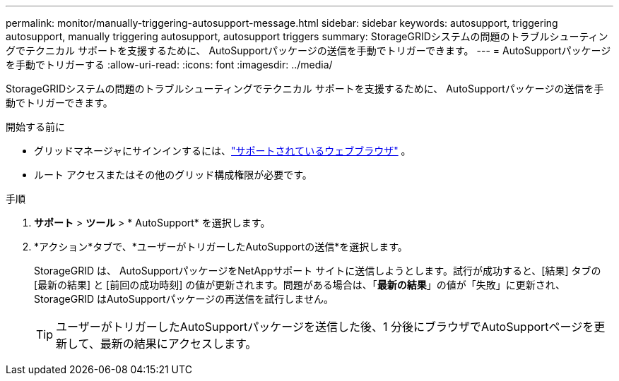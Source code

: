 ---
permalink: monitor/manually-triggering-autosupport-message.html 
sidebar: sidebar 
keywords: autosupport, triggering autosupport, manually triggering autosupport, autosupport triggers 
summary: StorageGRIDシステムの問題のトラブルシューティングでテクニカル サポートを支援するために、 AutoSupportパッケージの送信を手動でトリガーできます。 
---
= AutoSupportパッケージを手動でトリガーする
:allow-uri-read: 
:icons: font
:imagesdir: ../media/


[role="lead"]
StorageGRIDシステムの問題のトラブルシューティングでテクニカル サポートを支援するために、 AutoSupportパッケージの送信を手動でトリガーできます。

.開始する前に
* グリッドマネージャにサインインするには、link:../admin/web-browser-requirements.html["サポートされているウェブブラウザ"] 。
* ルート アクセスまたはその他のグリッド構成権限が必要です。


.手順
. *サポート* > *ツール* > * AutoSupport* を選択します。
. *アクション*タブで、*ユーザーがトリガーしたAutoSupportの送信*を選択します。
+
StorageGRID は、 AutoSupportパッケージをNetAppサポート サイトに送信しようとします。試行が成功すると、[結果] タブの [最新の結果] と [前回の成功時刻] の値が更新されます。問題がある場合は、「*最新の結果*」の値が「失敗」に更新され、 StorageGRID はAutoSupportパッケージの再送信を試行しません。

+

TIP: ユーザーがトリガーしたAutoSupportパッケージを送信した後、1 分後にブラウザでAutoSupportページを更新して、最新の結果にアクセスします。


